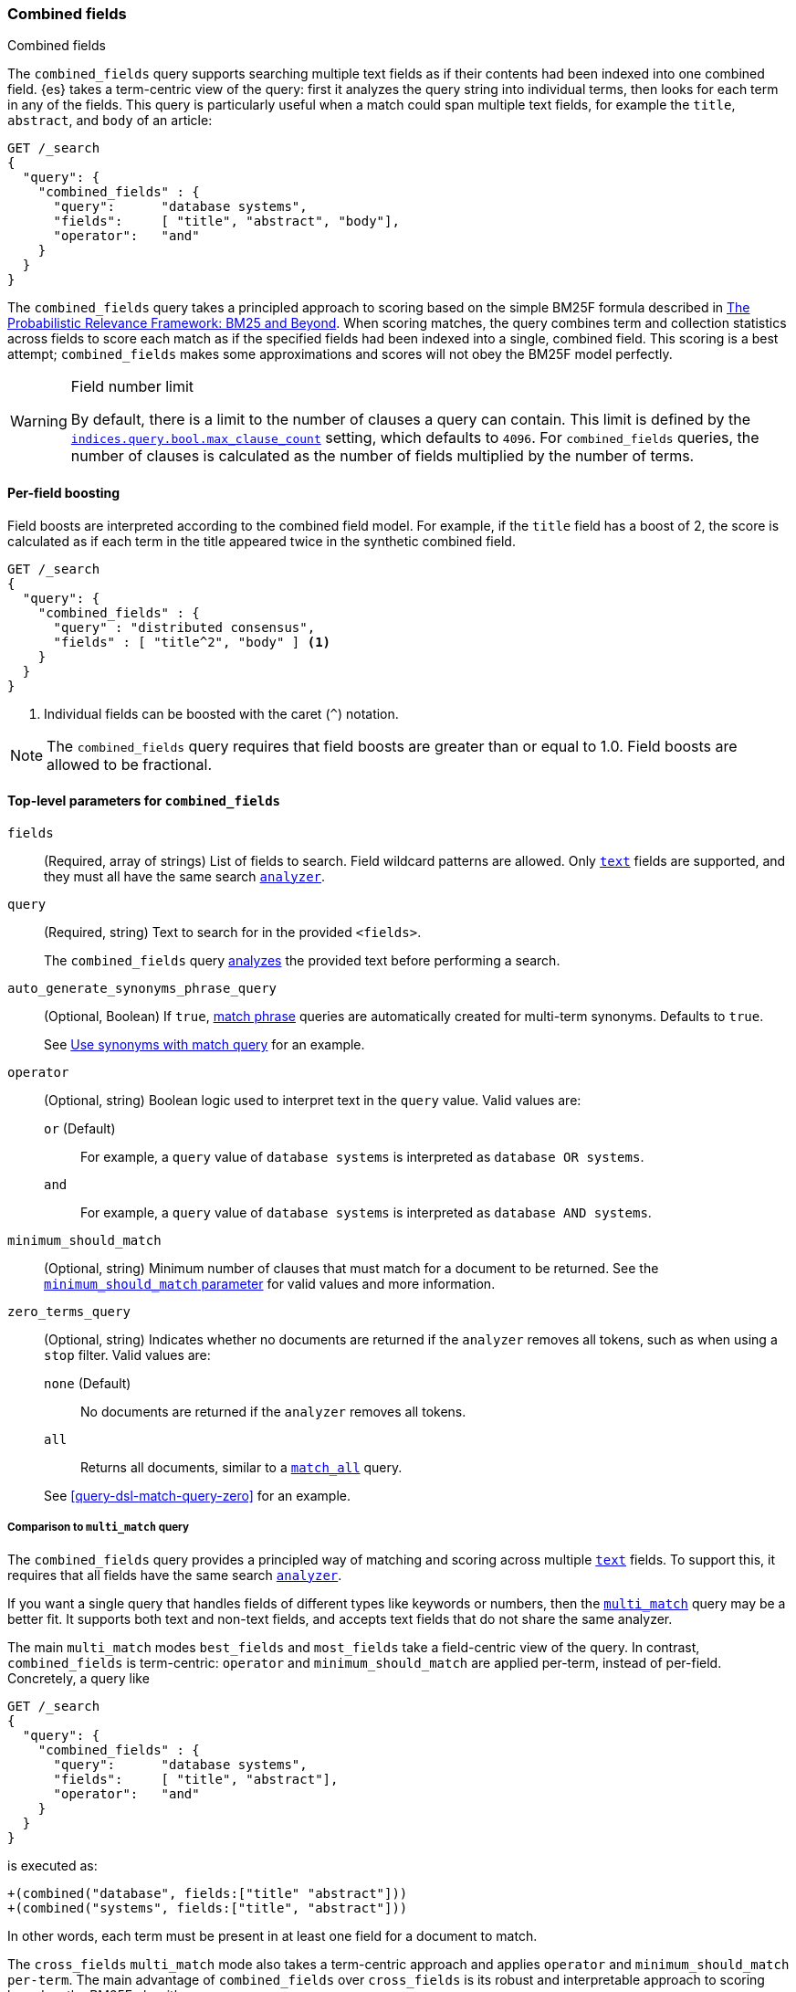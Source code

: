 [[query-dsl-combined-fields-query]]
=== Combined fields
++++
<titleabbrev>Combined fields</titleabbrev>
++++

The `combined_fields` query supports searching multiple text fields as if their
contents had been indexed into one combined field. {es} takes a term-centric
view of the query: first it analyzes the query string into individual terms,
then looks for each term in any of the fields. This query is particularly
useful when a match could span multiple text fields, for example the `title`,
`abstract`, and `body` of an article:

[source,console]
----
GET /_search
{
  "query": {
    "combined_fields" : {
      "query":      "database systems",
      "fields":     [ "title", "abstract", "body"],
      "operator":   "and"
    }
  }
}
----

The `combined_fields` query takes a principled approach to scoring based on the
simple BM25F formula described in
http://www.staff.city.ac.uk/~sb317/papers/foundations_bm25_review.pdf[The Probabilistic Relevance Framework: BM25 and Beyond].
When scoring matches, the query combines term and collection statistics across
fields to score each match as if the specified fields had been indexed into a
single, combined field. This scoring is a best attempt; `combined_fields` makes
some approximations and scores will not obey the BM25F model perfectly.

// tag::max-clause-limit[]
[WARNING]
.Field number limit
===================================================
By default, there is a limit to the number of clauses a query can contain. This
limit is defined by the
<<indices-query-bool-max-clause-count,`indices.query.bool.max_clause_count`>>
setting, which defaults to `4096`. For `combined_fields` queries, the number of
clauses is calculated as the number of fields multiplied by the number of terms.
===================================================
// end::max-clause-limit[]

==== Per-field boosting

Field boosts are interpreted according to the combined field model. For example,
if the `title` field has a boost of 2, the score is calculated as if each term
in the title appeared twice in the synthetic combined field.

[source,console]
----
GET /_search
{
  "query": {
    "combined_fields" : {
      "query" : "distributed consensus",
      "fields" : [ "title^2", "body" ] <1>
    }
  }
}
----
<1> Individual fields can be boosted with the caret (`^`) notation.

NOTE: The `combined_fields` query requires that field boosts are greater than
or equal to 1.0. Field boosts are allowed to be fractional.

[[combined-field-top-level-params]]
==== Top-level parameters for `combined_fields`

`fields`::
(Required, array of strings) List of fields to search. Field wildcard patterns
are allowed. Only <<text,`text`>> fields are supported, and they must all have
the same search <<analyzer,`analyzer`>>.

`query`::
+
--
(Required, string) Text to search for in the provided `<fields>`.

The `combined_fields` query <<analysis,analyzes>> the provided text before
performing a search.
--

`auto_generate_synonyms_phrase_query`::
+
--
(Optional, Boolean) If `true`, <<query-dsl-match-query-phrase,match phrase>>
queries are automatically created for multi-term synonyms. Defaults to `true`.

See <<query-dsl-match-query-synonyms,Use synonyms with match query>> for an
example.
--

`operator`::
+
--
(Optional, string) Boolean logic used to interpret text in the `query` value.
Valid values are:

`or` (Default)::
For example, a `query` value of `database systems` is interpreted as `database
OR systems`.

`and`::
For example, a `query` value of `database systems` is interpreted as `database
AND systems`.
--

`minimum_should_match`::
+
--
(Optional, string) Minimum number of clauses that must match for a document to
be returned. See the <<query-dsl-minimum-should-match, `minimum_should_match`
parameter>> for valid values and more information.
--

`zero_terms_query`::
+
--
(Optional, string) Indicates whether no documents are returned if the `analyzer`
removes all tokens, such as when using a `stop` filter. Valid values are:

`none` (Default)::
No documents are returned if the `analyzer` removes all tokens.

`all`::
Returns all documents, similar to a <<query-dsl-match-all-query,`match_all`>>
query.

See <<query-dsl-match-query-zero>> for an example.
--

===== Comparison to `multi_match` query

The `combined_fields` query provides a principled way of matching and scoring
across multiple <<text, `text`>> fields. To support this, it requires that all
fields have the same search <<analyzer,`analyzer`>>.

If you want a single query that handles fields of different types like
keywords or numbers, then the <<query-dsl-multi-match-query,`multi_match`>>
query may be a better fit. It supports both text and non-text fields, and
accepts text fields that do not share the same analyzer.

The main `multi_match` modes `best_fields` and `most_fields` take a
field-centric view of the query. In contrast, `combined_fields` is
term-centric: `operator` and `minimum_should_match` are applied per-term,
instead of per-field. Concretely, a query like

[source,console]
----
GET /_search
{
  "query": {
    "combined_fields" : {
      "query":      "database systems",
      "fields":     [ "title", "abstract"],
      "operator":   "and"
    }
  }
}
----

is executed as:

[source,txt]
----
+(combined("database", fields:["title" "abstract"]))
+(combined("systems", fields:["title", "abstract"]))
----

In other words, each term must be present in at least one field for a
document to match.

The `cross_fields` `multi_match` mode also takes a term-centric approach and
applies `operator` and `minimum_should_match per-term`. The main advantage of
`combined_fields` over `cross_fields` is its robust and interpretable approach
to scoring based on the BM25F algorithm.

[NOTE]
.Custom similarities
===================================================
The `combined_fields` query currently only supports the BM25 similarity,
which is the default unless a <<index-modules-similarity, custom similarity>>
is configured. <<similarity, Per-field similarities>> are also not allowed.
Using `combined_fields` in either of these cases will result in an error.
===================================================
